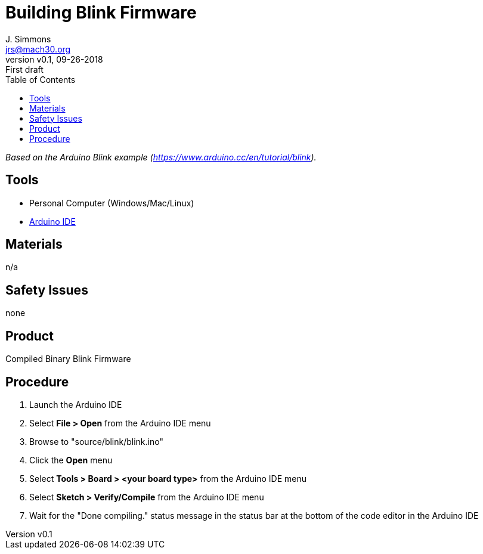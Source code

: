 = Building Blink Firmware
J. Simmons <jrs@mach30.org>
:revnumber: v0.1
:revdate: 09-26-2018
:revremark: First draft
:toc:

_Based on the Arduino Blink example (https://www.arduino.cc/en/tutorial/blink)._

== Tools

* Personal Computer (Windows/Mac/Linux)
* https://www.arduino.cc/en/Main/Software[Arduino IDE]

== Materials

n/a

== Safety Issues

none

== Product

Compiled Binary Blink Firmware

== Procedure

. Launch the Arduino IDE
. Select *File > Open* from the Arduino IDE menu
. Browse to "source/blink/blink.ino"
. Click the *Open* menu
. Select *Tools > Board > <your board type>* from the Arduino IDE menu
. Select *Sketch > Verify/Compile* from the Arduino IDE menu
. Wait for the "Done compiling." status message in the status bar at the bottom of the code editor in the Arduino IDE